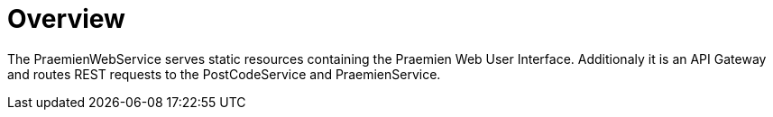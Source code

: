 = Overview

The PraemienWebService serves static resources containing the Praemien Web User Interface. Additionaly it is an API Gateway and routes REST requests to the PostCodeService and PraemienService.
